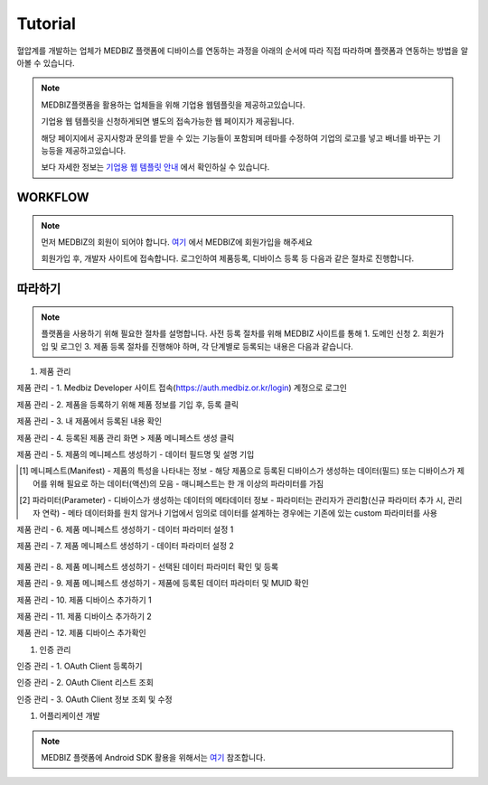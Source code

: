 ==========
Tutorial
==========

혈압계를 개발하는 업체가 MEDBIZ 플랫폼에 디바이스를 연동하는 과정을 아래의 순서에 따라 직접 따라하며 플랫폼과 연동하는 방법을 알아볼 수 있습니다.

.. note::

    MEDBIZ플랫폼을 활용하는 업체들을 위해 기업용 웹템플릿을 제공하고있습니다.

    기업용 웹 템플릿을 신청하게되면 별도의 접속가능한 웹 페이지가 제공됩니다.

    해당 페이지에서 공지사항과 문의를 받을 수 있는 기능들이 포함되며 테마를 수정하여 기업의 로고를 넣고 배너를 바꾸는 기능등을 제공하고있습니다.

    보다 자세한 정보는 `기업용 웹 템플릿 안내 <https://medbiz.or.kr/contents/view?topMenuNo=5&contentsNo=14&levl=2&menuNo=70>`_ 에서 확인하실 수 있습니다.

WORKFLOW
*********

.. note::

    먼저 MEDBIZ의 회원이 되어야 합니다.
    `여기 <https://medbiz.or.kr>`_ 에서 MEDBIZ에 회원가입을 해주세요

    회원가입 후, 개발자 사이트에 접속합니다.
    로그인하여 제품등록, 디바이스 등록 등 다음과 같은 절차로 진행합니다.

.. image:: static/flowchart/medbiz_flowchart.png

따라하기
*********

.. note::

    플랫폼을 사용하기 위해 필요한 절차를 설명합니다.
    사전 등록 절차를 위해 MEDBIZ 사이트를 통해 1. 도메인 신청 2. 회원가입 및 로그인 3. 제품 등록 절차를 진행해야 하며,
    각 단계별로 등록되는 내용은 다음과 같습니다.


#. 제품 관리

제품 관리 - 1. Medbiz Developer 사이트 접속(https://auth.medbiz.or.kr/login) 계정으로  로그인

.. image:: static/enterprise_main_login.png

제품 관리 - 2. 제품을 등록하기 위해 제품 정보를 기입 후, 등록 클릭

.. image:: static/enterprise_product.png

제품 관리 - 3. 내 제품에서 등록된 내용 확인

.. image:: static/enterprise_list.png

제품 관리 - 4. 등록된 제품 관리 화면 > 제품 메니페스트 생성 클릭

.. image:: static/enterprise_edit.png

제품 관리 - 5. 제품의 메니페스트 생성하기 - 데이터 필드명 및 설명 기입

.. [1] 메니페스트(Manifest)
    - 제품의 특성을 나타내는 정보
    - 해당 제품으로 등록된 디바이스가 생성하는 데이터(필드) 또는 디바이스가 제어를 위해 필요로 하는 데이터(액션)의 모음
    - 매니페스트는 한 개 이상의 파라미터를 가짐
.. [2] 파라미터(Parameter)
    - 디바이스가 생성하는 데이터의 메타데이터 정보
    - 파라미터는 관리자가 관리함(신규 파라미터 추가 시, 관리자 연락)
    - 메타 데이터화를 원치 않거나 기업에서 임의로 데이터를 설계하는 경우에는 기존에 있는 custom 파라미터를 사용

.. image:: static/enterprise_manifest.png

제품 관리 - 6. 제품 메니페스트 생성하기 - 데이터 파라미터 설정 1

.. image:: static/enterprise_manifest_fields.png

제품 관리 - 7. 제품 메니페스트 생성하기 - 데이터 파라미터 설정 2

 .. 파라미터 검토
      - medbiz의 기본 파라미터 값과 비교하여 제품의 파라미터 값이 존재하지 않으면 문의하기 게시판을 통해 등록을 요청합니다.

.. image:: static/enterprise_manifest_fields_modal.png

제품 관리 - 8. 제품 메니페스트 생성하기 - 선택된 데이터 파라미터 확인 및 등록

.. image:: static/enterprise_manifest_parameter_check.png

제품 관리 - 9. 제품 메니페스트 생성하기 - 제품에 등록된 데이터 파라미터 및 MUID 확인

.. image:: static/enterprise_manifest_parameter_check_info.png

제품 관리 - 10. 제품 디바이스 추가하기 1

.. image:: static/enterprise_device.png

제품 관리 - 11. 제품 디바이스 추가하기 2

.. image:: static/enterprise_device_serial.png

제품 관리 - 12. 제품 디바이스 추가확인

.. image:: static/enterprise_device_table.png

#. 인증 관리

인증 관리 - 1. OAuth Client 등록하기

.. image:: static/client/enterprise_client.png

인증 관리 - 2. OAuth Client 리스트 조회

.. image:: static/client/enterprise_client_list.png

인증 관리 - 3. OAuth Client 정보 조회 및 수정

.. image:: static/client/enterprise_client_edit.png

#. 어플리케이션 개발

.. note::

    MEDBIZ 플랫폼에 Android SDK 활용을 위해서는 `여기 <https://medbiz-user-guide.readthedocs.io/ko/latest/dev_guide/sdk_android.html>`_
    참조합니다.

